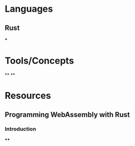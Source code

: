 * Languages
:PROPERTIES:
:collapsed: true
:END:
** Rust
***
* Tools/Concepts
:PROPERTIES:
:collapsed: true
:END:
**
**
* Resources
** Programming WebAssembly with Rust
*** Introduction
****